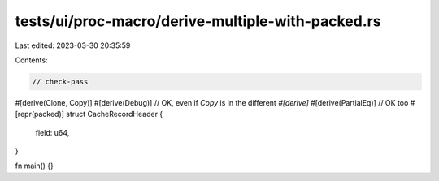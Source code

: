 tests/ui/proc-macro/derive-multiple-with-packed.rs
==================================================

Last edited: 2023-03-30 20:35:59

Contents:

.. code-block:: rs

    // check-pass

#[derive(Clone, Copy)]
#[derive(Debug)] // OK, even if `Copy` is in the different `#[derive]`
#[derive(PartialEq)] // OK too
#[repr(packed)]
struct CacheRecordHeader {
    field: u64,
}

fn main() {}


